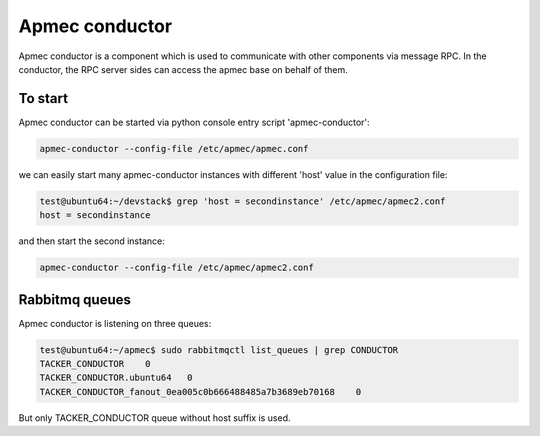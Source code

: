 ..
      Copyright 2014-2015 OpenStack Foundation
      All Rights Reserved.

      Licensed under the Apache License, Version 2.0 (the "License"); you may
      not use this file except in compliance with the License. You may obtain
      a copy of the License at

          http://www.apache.org/licenses/LICENSE-2.0

      Unless required by applicable law or agreed to in writing, software
      distributed under the License is distributed on an "AS IS" BASIS, WITHOUT
      WARRANTIES OR CONDITIONS OF ANY KIND, either express or implied. See the
      License for the specific language governing permissions and limitations
      under the License.

================
Apmec conductor
================

Apmec conductor is a component which is used to communicate with other
components via message RPC. In the conductor, the RPC server sides can
access the apmec base on behalf of them.


To start
==============

Apmec conductor can be started via python console entry script
'apmec-conductor':

.. code-block:: console

   apmec-conductor --config-file /etc/apmec/apmec.conf

..

we can easily start many apmec-conductor instances with different 'host' value
in the configuration file:

.. code-block:: console

   test@ubuntu64:~/devstack$ grep 'host = secondinstance' /etc/apmec/apmec2.conf
   host = secondinstance

..

and then start the second instance:

.. code-block:: console

   apmec-conductor --config-file /etc/apmec/apmec2.conf

..

Rabbitmq queues
===============

Apmec conductor is listening on three queues:

.. code-block:: console

    test@ubuntu64:~/apmec$ sudo rabbitmqctl list_queues | grep CONDUCTOR
    TACKER_CONDUCTOR	0
    TACKER_CONDUCTOR.ubuntu64	0
    TACKER_CONDUCTOR_fanout_0ea005c0b666488485a7b3689eb70168	0

..

But only TACKER_CONDUCTOR queue without host suffix is used.
